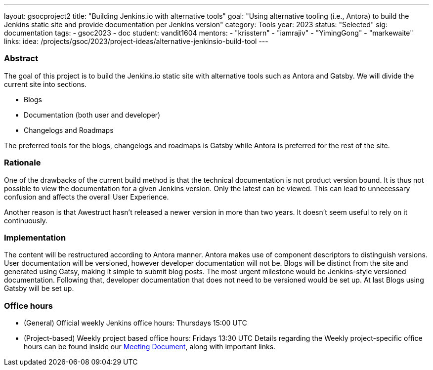 ---
layout: gsocproject2
title: "Building Jenkins.io with alternative tools"
goal: "Using alternative tooling (i.e., Antora) to build the Jenkins static site and provide documentation per Jenkins version"
category: Tools
year: 2023
status: "Selected"
sig: documentation
tags:
- gsoc2023
- doc
student: vandit1604
mentors:
- "krisstern"
- "iamrajiv"
- "YimingGong"
- "markewaite"
links:
    idea: /projects/gsoc/2023/project-ideas/alternative-jenkinsio-build-tool
//   matrix: https://matrix.to/#/#jenkinsci_gsoc-2023-building-jenkinsio:matrix.org
//   draft: https://docs.google.com/document/d/1RS7-NO9shIaF2xZzYnAXTbSvpRNxoZMI7cJ5q5bc-h8/edit?usp=sharing
//   meeting: "/projects/gsoc/2023/projects/alternative-jenkinsio-build-tool/#office-hours"
---

=== Abstract

The goal of this project is to build the Jenkins.io static site with alternative tools such as Antora and Gatsby.
We will divide the current site into sections.

- Blogs
- Documentation (both user and developer)
- Changelogs and Roadmaps

The preferred tools for the blogs, changelogs and roadmaps is Gatsby while Antora is preferred for the rest of the site.

=== Rationale

One of the drawbacks of the current build method is that the technical documentation is not product version bound. 
It is thus not possible to view the documentation for a given Jenkins version. 
Only the latest can be viewed. 
This can lead to unnecessary confusion and affects the overall User Experience.

Another reason is that Awestruct hasn't released a newer version in more than two years.
It doesn't seem useful to rely on it continuously.

=== Implementation

The content will be restructured according to Antora manner.
Antora makes use of component descriptors to distinguish versions. 
User documentation will be versioned, however developer documentation will not be. Blogs will be distinct from the site and generated using Gatsy, making it simple to submit blog posts.
The most urgent milestone would be Jenkins-style versioned documentation.
Following that, developer documentation that does not need to be versioned would be set up.
At last Blogs using Gatsby will be set up.


=== Office hours

* (General) Official weekly Jenkins office hours: Thursdays 15:00 UTC
* (Project-based) Weekly project based office hours: Fridays 13:30 UTC
Details regarding the Weekly project-specific office hours can be found inside our link:https://docs.google.com/document/d/1ZLauV_lKQFB5SJn--TJqVftKwhzeepB-dUfhS0ldfa8/edit?usp=sharing[Meeting Document], along with important links.
